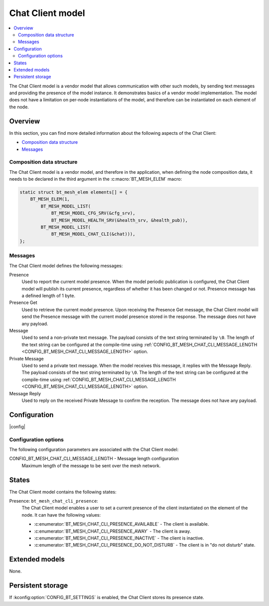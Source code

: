 .. _bt_mesh_chat_client_model:

Chat Client model
#################

.. contents::
   :local:
   :depth: 2

The Chat Client model is a vendor model that allows communication with other such models, by sending text messages and providing the presence of the model instance.
It demonstrates basics of a vendor model implementation.
The model does not have a limitation on per-node instantiations of the model, and therefore can be instantiated on each element of the node.

Overview
********

In this section, you can find more detailed information about the following aspects of the Chat Client:

* `Composition data structure`_
* `Messages`_

.. _bt_mesh_chat_client_model_composition:

Composition data structure
==========================

The Chat Client model is a vendor model, and therefore in the application, when defining the node composition data, it needs to be declared in the third argument in the :c:macro:`BT_MESH_ELEM` macro:

.. code-block:: c

    static struct bt_mesh_elem elements[] = {
        BT_MESH_ELEM(1,
            BT_MESH_MODEL_LIST(
                BT_MESH_MODEL_CFG_SRV(&cfg_srv),
                BT_MESH_MODEL_HEALTH_SRV(&health_srv, &health_pub)),
            BT_MESH_MODEL_LIST(
                BT_MESH_MODEL_CHAT_CLI(&chat))),
    };

.. _bt_mesh_chat_client_model_messages:

Messages
========

The Chat Client model defines the following messages:

Presence
   Used to report the current model presence.
   When the model periodic publication is configured, the Chat Client model will publish its current presence, regardless of whether it has been changed or not.
   Presence message has a defined length of 1 byte.

Presence Get
   Used to retrieve the current model presence.
   Upon receiving the Presence Get message, the Chat Client model will send the Presence message with the current model presence stored in the response.
   The message does not have any payload.

Message
   Used to send a non-private text message.
   The payload consists of the text string terminated by ``\0``.
   The length of the text string can be configured at the compile-time using :ref:`CONFIG_BT_MESH_CHAT_CLI_MESSAGE_LENGTH <CONFIG_BT_MESH_CHAT_CLI_MESSAGE_LENGTH>` option.

Private Message
   Used to send a private text message.
   When the model receives this message, it replies with the Message Reply.
   The payload consists of the text string terminated by ``\0``.
   The length of the text string can be configured at the compile-time using :ref:`CONFIG_BT_MESH_CHAT_CLI_MESSAGE_LENGTH <CONFIG_BT_MESH_CHAT_CLI_MESSAGE_LENGTH>` option.

Message Reply
   Used to reply on the received Private Message to confirm the reception.
   The message does not have any payload.

Configuration
*************
|config|

Configuration options
=====================

The following configuration parameters are associated with the Chat Client model:

.. _CONFIG_BT_MESH_CHAT_CLI_MESSAGE_LENGTH:

CONFIG_BT_MESH_CHAT_CLI_MESSAGE_LENGTH - Message length configuration
   Maximum length of the message to be sent over the mesh network.

.. _bt_mesh_chat_client_model_states:

States
******

The Chat Client model contains the following states:

Presence: ``bt_mesh_chat_cli_presence``:
    The Chat Client model enables a user to set a current presence of the client instantiated on the element of the node.
    It can have the following values:

    * :c:enumerator:`BT_MESH_CHAT_CLI_PRESENCE_AVAILABLE` - The client is available.
    * :c:enumerator:`BT_MESH_CHAT_CLI_PRESENCE_AWAY` - The client is away.
    * :c:enumerator:`BT_MESH_CHAT_CLI_PRESENCE_INACTIVE` - The client is inactive.
    * :c:enumerator:`BT_MESH_CHAT_CLI_PRESENCE_DO_NOT_DISTURB` - The client is in "do not disturb" state.

Extended models
***************

None.

Persistent storage
******************

If :kconfig:option:`CONFIG_BT_SETTINGS` is enabled, the Chat Client stores its presence state.
